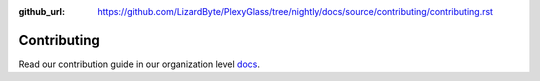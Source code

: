 :github_url: https://github.com/LizardByte/PlexyGlass/tree/nightly/docs/source/contributing/contributing.rst

Contributing
============

Read our contribution guide in our organization level
`docs <https://lizardbyte.readthedocs.io/en/latest/developers/contributing.html>`_.
